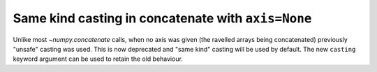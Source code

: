 Same kind casting in concatenate with ``axis=None``
---------------------------------------------------
Unlike most `~numpy.concatenate` calls, when no axis
was given (the ravelled arrays being concatenated)
previously "unsafe" casting was used.
This is now deprecated and "same kind" casting will be
used by default. The new ``casting`` keyword argument
can be used to retain the old behaviour.
